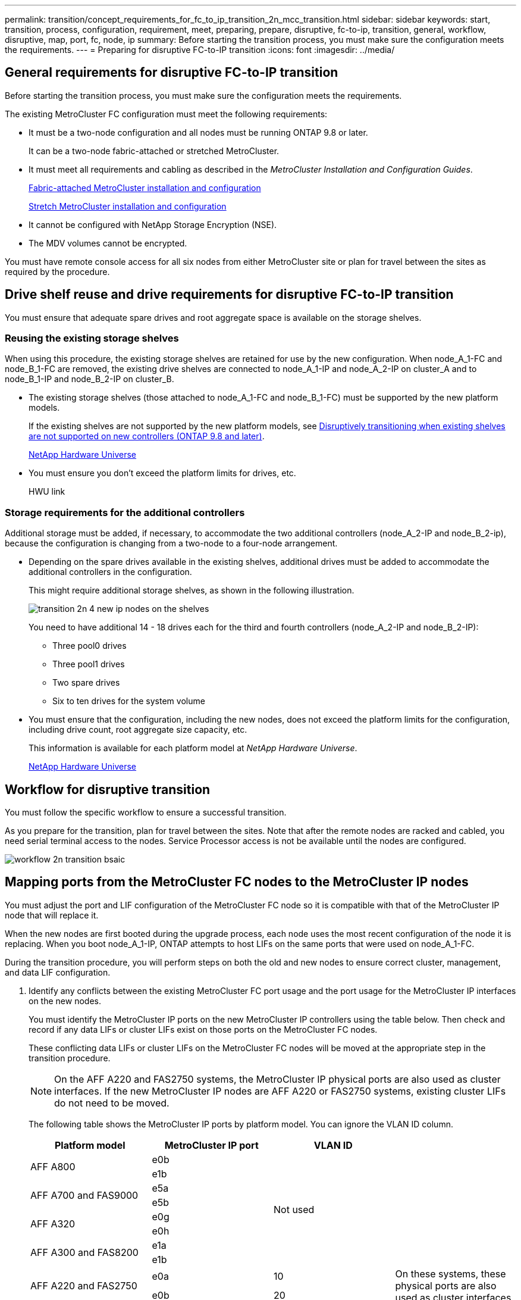 ---
permalink: transition/concept_requirements_for_fc_to_ip_transition_2n_mcc_transition.html
sidebar: sidebar
keywords: start, transition, process, configuration, requirement, meet, preparing, prepare, disruptive, fc-to-ip, transition, general, workflow, disruptive, map, port, fc, node, ip
summary: Before starting the transition process, you must make sure the configuration meets the requirements.
---
= Preparing for disruptive FC-to-IP transition
:icons: font
:imagesdir: ../media/

== General requirements for disruptive FC-to-IP transition

[.lead]
Before starting the transition process, you must make sure the configuration meets the requirements.

The existing MetroCluster FC configuration must meet the following requirements:

* It must be a two-node configuration and all nodes must be running ONTAP 9.8 or later.
+
It can be a two-node fabric-attached or stretched MetroCluster.

* It must meet all requirements and cabling as described in the _MetroCluster Installation and Configuration Guides_.
+
link:../install-fc/index.html[Fabric-attached MetroCluster installation and configuration]
+
link:../install-stretch/concept_considerations_differences.html[Stretch MetroCluster installation and configuration]

* It cannot be configured with NetApp Storage Encryption (NSE).
* The MDV volumes cannot be encrypted.

You must have remote console access for all six nodes from either MetroCluster site or plan for travel between the sites as required by the procedure.

== Drive shelf reuse and drive requirements for disruptive FC-to-IP transition

[.lead]
You must ensure that adequate spare drives and root aggregate space is available on the storage shelves.

=== Reusing the existing storage shelves

When using this procedure, the existing storage shelves are retained for use by the new configuration. When node_A_1-FC and node_B_1-FC are removed, the existing drive shelves are connected to node_A_1-IP and node_A_2-IP on cluster_A and to node_B_1-IP and node_B_2-IP on cluster_B.

* The existing storage shelves (those attached to node_A_1-FC and node_B_1-FC) must be supported by the new platform models.
+
If the existing shelves are not supported by the new platform models, see xref:task_disruptively_transition_when_exist_shelves_are_not_supported_on_new_controllers.adoc[Disruptively transitioning when existing shelves are not supported on new controllers (ONTAP 9.8 and later)].
+
https://hwu.netapp.com[NetApp Hardware Universe]

* You must ensure you don't exceed the platform limits for drives, etc.
+
HWU link

=== Storage requirements for the additional controllers

Additional storage must be added, if necessary, to accommodate the two additional controllers (node_A_2-IP and node_B_2-ip), because the configuration is changing from a two-node to a four-node arrangement.

* Depending on the spare drives available in the existing shelves, additional drives must be added to accommodate the additional controllers in the configuration.
+
This might require additional storage shelves, as shown in the following illustration.
+
image::../media/transition_2n_4_new_ip_nodes_on_the_shelves.png[]
+
You need to have additional 14 - 18 drives each for the third and fourth controllers (node_A_2-IP and node_B_2-IP):

 ** Three pool0 drives
 ** Three pool1 drives
 ** Two spare drives
 ** Six to ten drives for the system volume

* You must ensure that the configuration, including the new nodes, does not exceed the platform limits for the configuration, including drive count, root aggregate size capacity, etc.
+
This information is available for each platform model at _NetApp Hardware Universe_.
+
https://hwu.netapp.com[NetApp Hardware Universe]

== Workflow for disruptive transition

[.lead]
You must follow the specific workflow to ensure a successful transition.

As you prepare for the transition, plan for travel between the sites. Note that after the remote nodes are racked and cabled, you need serial terminal access to the nodes. Service Processor access is not be available until the nodes are configured.

image::../media/workflow_2n_transition_bsaic.png[]

== Mapping ports from the MetroCluster FC nodes to the MetroCluster IP nodes

[.lead]
You must adjust the port and LIF configuration of the MetroCluster FC node so it is compatible with that of the MetroCluster IP node that will replace it.

When the new nodes are first booted during the upgrade process, each node uses the most recent configuration of the node it is replacing. When you boot node_A_1-IP, ONTAP attempts to host LIFs on the same ports that were used on node_A_1-FC.

During the transition procedure, you will perform steps on both the old and new nodes to ensure correct cluster, management, and data LIF configuration.

. Identify any conflicts between the existing MetroCluster FC port usage and the port usage for the MetroCluster IP interfaces on the new nodes.
+
You must identify the MetroCluster IP ports on the new MetroCluster IP controllers using the table below. Then check and record if any data LIFs or cluster LIFs exist on those ports on the MetroCluster FC nodes.
+
These conflicting data LIFs or cluster LIFs on the MetroCluster FC nodes will be moved at the appropriate step in the transition procedure.
+
NOTE: On the AFF A220 and FAS2750 systems, the MetroCluster IP physical ports are also used as cluster interfaces. If the new MetroCluster IP nodes are AFF A220 or FAS2750 systems, existing cluster LIFs do not need to be moved.
+
The following table shows the MetroCluster IP ports by platform model. You can ignore the VLAN ID column.
+
[cols=4*,options="header"]
|===
| Platform model | MetroCluster IP port | VLAN ID |
.2+| AFF A800
a|
e0b
.8+| Not used
a|

a|
e1b
a|

.2+| AFF A700 and FAS9000
a|
e5a
a|

a|
e5b
a|

.2+| AFF A320
a|
e0g
a|

a|
e0h
a|

.2+| AFF A300 and FAS8200
a|
e1a
a|

a|
e1b
a|

.2+| AFF A220 and FAS2750
a|
e0a
a|
10
.2+| On these systems, these physical ports are also used as cluster interfaces.
a|
e0b
a|
20
.2+| AFF A250 and FAS500f
a|
e0c
a|
10
a|

a|
e0d
a|
20
a|

|===
You can fill in the following table and refer to it later in the transition procedure.
+
[cols=3*,options="header"]
|===
| Ports| Corresponding MetroCluster IP interface ports (from table above)| Conflicting LIFs on these ports on the MetroCluster FC nodes
a|
First MetroCluster IP port on node_A_1-FC
a|

a|

a|
Second MetroCluster IP port on node_A_1-FC
a|

a|

a|
First MetroCluster IP port on node_B_1-FC
a|

a|

a|
Second MetroCluster IP port on node_B_1-FC
a|

a|

|===

. Determine what physical ports are available on the new controllers and what LIFs can be hosted on the ports.
+
The controller's port usage depends on the platform model and IP switch model you will use in the MetroCluster IP configuration. You can gather the port usage of the new platforms from the _NetApp Hardware Universe_.
+
https://hwu.netapp.com[NetApp Hardware Universe]

. If desired, record the port information for node_A_1-FC and node_A_1-IP.
+
You will refer to the table as you carry out the transition procedure.
+
In the columns for node_A_1-IP, add the physical ports for the new controller module and plan the IPspaces and broadcast domains for the new node.
+
[cols=7*,options="header"]
|===
|  3+| node_A_1-FC 3+| node_A_1-IP
| *LIF* | *Ports* | *IPspaces* | *Broadcast domains* | *Ports* | *IPspaces* | *Broadcast domains*
a|
Cluster 1
a|

a|

a|

a|

a|

a|

a|
Cluster 2
a|

a|

a|

a|

a|

a|

a|
Cluster 3
a|

a|

a|

a|

a|

a|

a|
Cluster 4
a|

a|

a|

a|

a|

a|

a|
Node management
a|

a|

a|

a|

a|

a|

a|
Cluster management
a|

a|

a|

a|

a|

a|

a|
Data 1
a|

a|

a|

a|

a|

a|

a|
Data 2
a|

a|

a|

a|

a|

a|

a|
Data 3
a|

a|

a|

a|

a|

a|

a|
Data 4
a|

a|

a|

a|

a|

a|

a|
SAN
a|

a|

a|

a|

a|

a|

a|
Intercluster port
a|

a|

a|

a|

a|

a|

|===

. If desired, record all the port information for node_B_1-FC.
+
You will refer to the table as you carry out the upgrade procedure.
+
In the columns for node_B_1-IP, add the physical ports for the new controller module and plan the LIF port usage, IPspaces and broadcast domains for the new node.
+
[cols=7*,options="header"]
|===
|  3+| node_B_1-FC 3+| node_B_1-IP
| *LIF* | *Physical ports* | *IPspaces* | *Broadcast domains* | *Physical ports* | *IPspaces* | *Broadcast domains*
a|
Cluster 1
a|

a|

a|

a|

a|

a|

a|
Cluster 2
a|

a|

a|

a|

a|

a|

a|
Cluster 3
a|

a|

a|

a|

a|

a|

a|
Cluster 4
a|

a|

a|

a|

a|

a|

a|
Node management
a|

a|

a|

a|

a|

a|

a|
Cluster management
a|

a|

a|

a|

a|

a|

a|
Data 1
a|

a|

a|

a|

a|

a|

a|
Data 2
a|

a|

a|

a|

a|

a|

a|
Data 3
a|

a|

a|

a|

a|

a|

a|
Data 4
a|

a|

a|

a|

a|

a|

a|
SAN
a|

a|

a|

a|

a|

a|

a|
Intercluster port
a|

a|

a|

a|

a|

a|

|===

== Preparing the MetroCluster IP controllers

[.lead]
You must prepare the four new MetroCluster IP nodes and install the correct ONTAP version.

This task must be performed on each of the new nodes:

* node_A_1-IP
* node_A_2-IP
* node_B_1-IP
* node_B_2-IP

The nodes should be connected to any *new* storage shelves. They must *not* be connected to the existing storage shelves containing data.

These steps can be performed now, or later in the procedure when the controllers and shelves are racked. In any case, you must make sure you clear the configuration and prepare the nodes *before* connecting them to the existing storage shelves and *before* making any configuration changes to the MetroCluster FC nodes.

NOTE: Do not perform these steps with the MetroCluster IP controllers connected to the existing storage shelves that were connected to the MetroCluster FC controllers.

In these steps, you clear the configuration on the nodes and clear the mailbox region on new drives.

. Connect the controller modules to the new storage shelves.
. In Maintenance mode, display the HA state of the controller module and chassis: `ha-config show`
+
The HA state for all components should be mccip.

. If the displayed system state of the controller or chassis is not correct, set the HA state: `ha-config modify controller mccip``ha-config modify chassis mccip`
. Exit Maintenance mode: `halt`
+
After you run the command, wait until the node stops at the LOADER prompt.

. Repeat the following substeps on all four nodes to clear the configuration:
 .. Set the environmental variables to default values: `set-defaults`
 .. Save the environment: `saveenv``bye`
. Repeat the following substeps to boot all four nodes using the 9a option on the boot menu.
 .. At the LOADER prompt, launch the boot menu: `boot_ontap menu`
 .. At the boot menu, select option *9a* to reboot the controller.
. Boot each of the four nodes to Maintenance mode using option *5* on the boot menu.
. Record the system ID and from each of the four nodes: `sysconfig`
. Repeat the following steps on node_A_1-IP and node_B_1-IP.
 .. Assign ownership of all disks local to each site: `disk assign adapter.xx.*`
 .. Repeat the previous step for each HBA with attached drive shelves on node_A_1-IP and node_B_1-IP.
. Repeat the following steps on node_A_1-IP and node_B_1-IP to clear the mailbox region on each local disk.
 .. Destroy the mailbox region on each disk: `mailbox destroy local``mailbox destroy partner`
. Halt all four controllers: `halt`
. On each controller, display the boot menu: `boot_ontap menu`
. On each of the four controllers, clear the configuration: `wipeconfig`
+
When the wipeconfig operation completes, the node automatically returns to the boot menu.

. Repeat the following substeps to again boot all four nodes using the 9a option on the boot menu.
 .. At the LOADER prompt, launch the boot menu: `boot_ontap menu`
 .. At the boot menu, select option *9a* to reboot the controller.
 .. Let the controller module complete booting before moving to the next controller module.

+
After 9a completes, the nodes automatically return to the boot menu.
. Power off the controllers.

== Verifying the health of the MetroCluster FC configuration

[.lead]
You must verify the health and connectivity of the MetroCluster FC configuration prior to performing the transition

This task is performed on the MetroCluster FC configuration.

. Verify the operation of the MetroCluster configuration in ONTAP:
 .. Check whether the system is multipathed:``node run -node node-name sysconfig -a``
 .. Check for any health alerts on both clusters: `system health alert show`
 .. Confirm the MetroCluster configuration and that the operational mode is normal: `metrocluster show`
 .. Perform a MetroCluster check: `metrocluster check run`
 .. Display the results of the MetroCluster check: `metrocluster check show`
 .. Check for any health alerts on the switches (if present): `storage switch show`
 .. Run Config Advisor.
+
https://mysupport.netapp.com/site/tools/tool-eula/activeiq-configadvisor[NetApp Downloads: Config Advisor]

 .. After running Config Advisor, review the tool's output and follow the recommendations in the output to address any issues discovered.
. Verify that the nodes are in non-HA mode: `storage failover show`

== Removing the existing configuration from the Tiebreaker or other monitoring software

[.lead]
If the existing configuration is monitored with the MetroCluster Tiebreaker configuration or other third-party applications (for example, ClusterLion) that can initiate a switchover, you must remove the MetroCluster configuration from the Tiebreaker or other software prior to transition.

. Remove the existing MetroCluster configuration from the Tiebreaker software.
+
link:../tiebreaker/concept_configuring_the_tiebreaker_software.html#removing-metrocluster-configurations[Removing MetroCluster configurations]

. Remove the existing MetroCluster configuration from any third-party application that can initiate switchover.
+
Refer to the documentation for the application.
